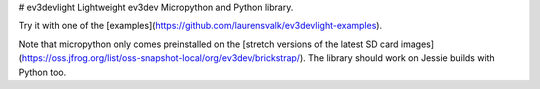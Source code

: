 # ev3devlight
Lightweight ev3dev Micropython and Python library.

Try it with one of the [examples](https://github.com/laurensvalk/ev3devlight-examples).

Note that micropython only comes preinstalled on the [stretch versions of the latest SD card images](https://oss.jfrog.org/list/oss-snapshot-local/org/ev3dev/brickstrap/). The library should work on Jessie builds with Python too.


